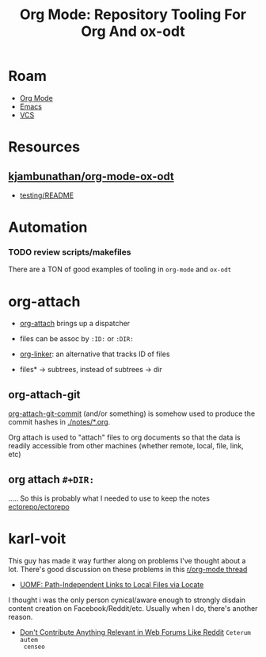 :PROPERTIES:
:ID:       d66cabf1-7bd9-4434-838d-a4565602e0b2
:END:
#+TITLE: Org Mode: Repository Tooling For Org And ox-odt
#+CATEGORY: slips
#+TAGS:

* Roam
+ [[id:33cee19d-b67b-429c-963b-29209d0982bc][Org Mode]]
+ [[id:6f769bd4-6f54-4da7-a329-8cf5226128c9][Emacs]]
+ [[id:53fc747a-3f12-411a-976a-345bb1924e2d][VCS]]

* Resources
** [[https://github.com/kjambunathan/org-mode-ox-odt][kjambunathan/org-mode-ox-odt]]

+ [[https://github.com/kjambunathan/org-mode-ox-odt/tree/master/testing][testing/README]]

* Automation

*** TODO review scripts/makefiles

There are a TON of good examples of tooling in =org-mode= and =ox-odt=

* org-attach

+ [[https://www.gnu.org/software/emacs/manual/html_node/org/Attachment-defaults-and-dispatcher.html][org-attach]] brings up a dispatcher
+ files can be assoc by =:ID:= or =:DIR:=
+ [[https://github.com/jcguu95/org-linker.el?tab=readme-ov-file#example][org-linker]]: an alternative that tracks ID of files

+ files* -> subtrees, instead of subtrees -> dir

** org-attach-git

[[https://github.com/kjambunathan/org-mode-ox-odt/blob/89d3b728c98d3382a8e6a0abb8befb03d27d537b/lisp/org-attach-git.el#L107][org-attach-git-commit]] (and/or something) is somehow used to produce the commit
hashes in [[https://github.com/kjambunathan/org-mode-ox-odt/blob/master/notes/FEATURES.org][./notes/*.org]].

Org attach is used to "attach" files to org documents so that the data is
readily accessible from other machines (whether remote, local, file, link, etc)

** org attach =#+DIR:=

..... So this is probably what I needed to use to keep the notes [[https://github.com/ectorepo/ectorepo][ectorepo/ectorepo]]

* karl-voit
This guy has made it way further along on problems I've thought about a
lot. There's good discussion on these problems in this [[https://www.reddit.com/r/orgmode/comments/v0k495/comment/iaiwlei/?utm_source=share&utm_medium=web3x&utm_name=web3xcss&utm_term=1&utm_content=share_button][r/org-mode thread]]

+ [[https://karl-voit.at/2022/02/10/lfile/][UOMF: Path-Independent Links to Local Files via Locate]]

I thought i was the only person cynical/aware enough to strongly disdain content
creation on Facebook/Reddit/etc. Usually when I do, there's another reason.

+ [[https://karl-voit.at/2020/10/23/avoid-web-forums/][Don't Contribute Anything Relevant in Web Forums Like Reddit]] =Ceterum autem
  censeo=
